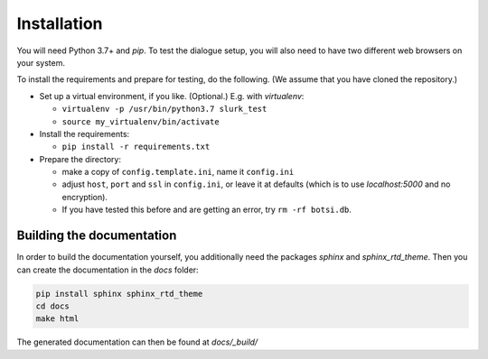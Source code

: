 .. _slurk_installation:

=========================================
Installation
=========================================

You will need Python 3.7+ and `pip`. To test the dialogue setup, you will also need to have two different web browsers on your system.

To install the requirements and prepare for testing, do the following. (We assume that you have cloned the repository.)

- Set up a virtual environment, if you like. (Optional.) E.g. with `virtualenv`:

  - ``virtualenv -p /usr/bin/python3.7 slurk_test``
  - ``source my_virtualenv/bin/activate``

- Install the requirements:

  - ``pip install -r requirements.txt``

- Prepare the directory:

  - make a copy of ``config.template.ini``, name it ``config.ini``
  - adjust ``host``, ``port`` and ``ssl`` in ``config.ini``, or leave it at defaults (which is to use `localhost:5000` and no encryption).
  - If you have tested this before and are getting an error, try ``rm -rf botsi.db``.


Building the documentation
~~~~~~~~~~~~~~~~~~~~~~~~~~

In order to build the documentation yourself, you additionally need the packages *sphinx* and *sphinx_rtd_theme*. Then you can create the documentation in the *docs* folder:

.. code-block:: sh

    pip install sphinx sphinx_rtd_theme
    cd docs
    make html
    
The generated documentation can then be found at *docs/_build/*
